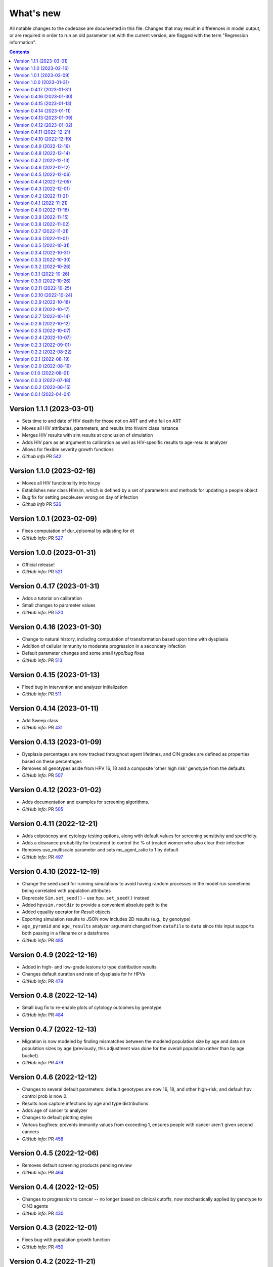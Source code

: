 ==========
What's new
==========

All notable changes to the codebase are documented in this file. Changes that may result in differences in model output, or are required in order to run an old parameter set with the current version, are flagged with the term "Regression information".

.. contents:: **Contents**
   :local:
   :depth: 1


Version 1.1.1 (2023-03-01)
---------------------------
- Sets time to and date of HIV death for those not on ART and who fail on ART
- Moves all HIV attributes, parameters, and results into hivsim class instance
- Merges HIV results with sim.results at conclusion of simulation
- Adds HIV pars as an argument to calibration as well as HIV-specific results to age-results analyzer
- Allows for flexible severity growth functions
- *Github info* PR `542 <https://github.com/amath-idm/hpvsim/pull/542>`__


Version 1.1.0 (2023-02-16)
---------------------------
- Moves all HIV functionality into hiv.py
- Establishes new class HIVsim, which is defined by a set of parameters and methods for updating a people object
- Bug fix for setting people.sev wrong on day of infection
- *Github info* PR `526 <https://github.com/amath-idm/hpvsim/pull/526>`__


Version 1.0.1 (2023-02-09)
---------------------------
- Fixes computation of dur_episomal by adjusting for dt
- *GitHub info*: PR `527 <https://github.com/amath-idm/hpvsim/pull/527>`__


Version 1.0.0 (2023-01-31)
---------------------------
- Official release!
- *GitHub info*: PR `521 <https://github.com/amath-idm/hpvsim/pull/521>`__


Version 0.4.17 (2023-01-31)
---------------------------
- Adds a tutorial on calibration
- Small changes to parameter values
- *GitHub info*: PR `520 <https://github.com/amath-idm/hpvsim/pull/520>`__


Version 0.4.16 (2023-01-30)
---------------------------
- Change to natural history, including computation of transformation based upon time with dysplasia
- Addition of cellular immunity to moderate progression in a secondary infection
- Default parameter changes and some small typo/bug fixes
- *GitHub info*: PR `513 <https://github.com/amath-idm/hpvsim/pull/513>`__


Version 0.4.15 (2023-01-13)
---------------------------
- Fixed bug in intervention and analyzer initialization
- *GitHub info*: PR `511 <https://github.com/amath-idm/hpvsim/pull/511>`__


Version 0.4.14 (2023-01-11)
---------------------------
- Add Sweep class
- *GitHub info*: PR `431 <https://github.com/amath-idm/hpvsim/pull/431>`__


Version 0.4.13 (2023-01-09)
---------------------------
- Dysplasia percentages are now tracked throughout agent lifetimes, and CIN grades are defined as properties based on these percentages
- Removes all genotypes aside from HPV 16, 18 and a composite 'other high risk' genotype from the defaults 
- *GitHub info*: PR `507 <https://github.com/amath-idm/hpvsim/pull/507>`__


Version 0.4.12 (2023-01-02)
---------------------------
- Adds documentation and examples for screening algorithms.
- *GitHub info*: PR `505 <https://github.com/amath-idm/hpvsim/pull/505>`__


Version 0.4.11 (2022-12-21)
---------------------------
- Adds colposcopy and cytology testing options, along with default values for screening sensitivity and specificity.
- Adds a clearance probability for treatment to control the % of treated women who also clear their infection
- Removes use_multiscale parameter and sets ms_agent_ratio to 1 by default
- *GitHub info*: PR `497 <https://github.com/amath-idm/hpvsim/pull/497>`__


Version 0.4.10 (2022-12-19)
---------------------------
- Change the seed used for running simulations to avoid having random processes in the model run sometimes being correlated with population attributes
- Deprecate ``Sim.set_seed()`` - use ``hpu.set_seed()`` instead
- Added ``hpvsim.rootdir`` to provide a convenient absolute path to the
- Added equality operator for `Result` objects
- Exporting simulation results to JSON now includes 2D results (e.g., by genotype)
- ``age_pyramid`` and ``age_results`` analyzer argument changed from ``datafile`` to ``data`` since this input supports both passing in a filename or a dataframe
- *GitHub info*: PR `485 <https://github.com/amath-idm/hpvsim/pull/485>`__


Version 0.4.9 (2022-12-16)
--------------------------
- Added in high- and low-grade lesions to type distribution results
- Changes default duration and rate of dysplasia for hr HPVs
- *GitHub info*: PR `479 <https://github.com/amath-idm/hpvsim/pull/482>`__


Version 0.4.8 (2022-12-14)
--------------------------
- Small bug fix to re-enable plots of cytology outcomes by genotype
- *GitHub info*: PR `484 <https://github.com/amath-idm/hpvsim/pull/484>`__


Version 0.4.7 (2022-12-13)
--------------------------
- Migration is now modeled by finding mismatches between the modeled population size by age and data on population sizes by age (previously, this adjustment was done for the overall population rather than by age bucket).
- *GitHub info*: PR `479 <https://github.com/amath-idm/hpvsim/pull/479>`__


Version 0.4.6 (2022-12-12)
--------------------------
- Changes to several default parameters: default genotypes are now 16, 18, and other high-risk; and default hpv control prob is now 0.
- Results now capture infections by age and type distributions.
- Adds age of cancer to analyzer
- Changes to default plotting styles
- Various bugfixes: prevents immunity values from exceeding 1, ensures people with cancer aren't given second cancers
- *GitHub info*: PR `458 <https://github.com/amath-idm/hpvsim/pull/458>`__


Version 0.4.5 (2022-12-06)
--------------------------
- Removes default screening products pending review
- *GitHub info*: PR `464 <https://github.com/amath-idm/hpvsim/pull/464>`__


Version 0.4.4 (2022-12-05)
--------------------------
- Changes to progression to cancer -- no longer based on clinical cutoffs, now stochastically applied by genotype to CIN3 agents
- *GitHub info*: PR `430 <https://github.com/amath-idm/hpvsim/pull/430>`__


Version 0.4.3 (2022-12-01)
--------------------------
- Fixes bug with population growth function
- *GitHub info*: PR `459 <https://github.com/amath-idm/hpvsim/pull/459>`__


Version 0.4.2 (2022-11-21)
--------------------------
- Changes to parameterization of immunity
- *GitHub info*: PR `425 <https://github.com/amath-idm/hpvsim/pull/425>`__


Version 0.4.1 (2022-11-21)
--------------------------
- Fixes age of migration
- Adds scale parameter for vital dynamics
- *GitHub info*: PR `423 <https://github.com/amath-idm/hpvsim/pull/423>`__


Version 0.4.0 (2022-11-16)
--------------------------
- Adds merge method for scenarios and fixes printing bugs
- *GitHub info*: PR `422 <https://github.com/amath-idm/hpvsim/pull/422>`__


Version 0.3.9 (2022-11-15)
--------------------------
- Simplifies genotype initialization, adds checks for HIV runs.
- Since the last release, changes were also made to virological clearance rates for people receiving treatment - previously all treated people would clear infection, but now some may control latently instead.
- *GitHub info*: PRs `421 <https://github.com/amath-idm/hpvsim/pull/421>`__ and `420 <https://github.com/amath-idm/hpvsim/pull/420>`__


Version 0.3.8 (2022-11-02)
--------------------------
- Store treatment properties as part of sim.people
- *GitHub info*: PR `413 <https://github.com/amath-idm/hpvsim/pull/413>`__


Version 0.3.7 (2022-11-01)
--------------------------
- Fix to ensure consistent results for the number of txvx doses 
- *GitHub info*: PR `411 <https://github.com/amath-idm/hpvsim/pull/411>`__


Version 0.3.6 (2022-11-01)
--------------------------
- Fix bug related to screening eligibility. NB, this has a sizeable impact on results - screening strategies will be much more effective after this fix. 
- *GitHub info*: PR `396 <https://github.com/amath-idm/hpvsim/pull/396>`__


Version 0.3.5 (2022-10-31)
--------------------------
- Store stocks related to interventions
- *GitHub info*: PR `395 <https://github.com/amath-idm/hpvsim/pull/395>`__


Version 0.3.4 (2022-10-31)
--------------------------
- Bugfixes for therapeutic vaccination
- *GitHub info*: PR `394 <https://github.com/amath-idm/hpvsim/pull/394>`__


Version 0.3.3 (2022-10-30)
--------------------------
- Changes to therapeautic vaccine efficacy assumptions
- *GitHub info*: PR `393 <https://github.com/amath-idm/hpvsim/pull/393>`__


Version 0.3.2 (2022-10-26)
--------------------------
- Additional tutorials and minor release tidying
- *GitHub info*: PR `380 <https://github.com/amath-idm/hpvsim/pull/380>`__


Version 0.3.1 (2022-10-26)
--------------------------
- Fixes bug with screening
- Increases coverage of baseline test
- *GitHub info*: PR `373 <https://github.com/amath-idm/hpvsim/pull/373>`__


Version 0.3.0 (2022-10-26)
--------------------------
- Implements multiscale modeling
- Minor release tidying
- *GitHub info*: PR `365 <https://github.com/amath-idm/hpvsim/pull/365>`__


Version 0.2.11 (2022-10-25)
---------------------------
- Changes the way dates of HPV clearance are assigned to use durations sampled
- *GitHub info*: PR `374 <https://github.com/amath-idm/hpvsim/pull/374>`__


Version 0.2.10 (2022-10-24)
---------------------------
- Fixes bug with treatment
- *GitHub info*: PR `354 <https://github.com/amath-idm/hpvsim/pull/354>`__


Version 0.2.9 (2022-10-18)
--------------------------
- Prevents infectious people from being passed to People.infect()
- Fixes bugs with initialization within scenario runs 
- Remove ununsed prevalence results
- *GitHub info*: PR `338 <https://github.com/amath-idm/hpvsim/pull/345>`__


Version 0.2.8 (2022-10-17)
--------------------------
- Fixes bug with intervention year interpolation
- Changes reactivation probabilities to annual, not per time step
- Refactor prognoses calls
- *GitHub info*: PR `338 <https://github.com/amath-idm/hpvsim/pull/338>`__



Version 0.2.7 (2022-10-14)
--------------------------
- Adds robust relative paths via ``hpv.datadir``
- *GitHub info*: PR `333 <https://github.com/amath-idm/hpvsim/pull/333>`__


Version 0.2.6 (2022-10-12)
--------------------------
- Removes Numba since slower for small sims and only 10% faster for large sims.
- Moves functions from ``utils.py`` into ``people.py``, ``sim.py``, and ``population.py``.
- *GitHub info*: PR `326 <https://github.com/amath-idm/hpvsim/pull/326>`__


Version 0.2.5 (2022-10-07)
--------------------------
- Adds people filtering (NB: not used, and later removed).
- Fixes bug with ``print(sim)`` not working.
- Adds baseline tests.
- *GitHub info*: PR `310 <https://github.com/amath-idm/hpvsim/pull/310>`__


Version 0.2.4 (2022-10-07)
--------------------------
- Changes to dysplasia progression parameterization
- Adds a new implementation of HPV natural history for HIV positive women 
- Note: HIV was added since the previous version
- *GitHub info*: PR `304 <https://github.com/amath-idm/hpvsim/pull/304>`__


Version 0.2.3 (2022-09-01)
--------------------------
- Adds a ``use_migration`` parameter that activates immigration/emigration to ensure population sizes line up with data.
- Adds simple data versioning.
- *GitHub info*: PR `279 <https://github.com/amath-idm/hpvsim/pull/279>`__


Version 0.2.2 (2022-08-22)
--------------------------
- Separates out the ``Calibration`` class into a separate file and to no longer inherit from ``Analyzer``. Functionality is unchanged.
- *GitHub info*: PR `255 <https://github.com/amath-idm/hpvsim/pull/255>`__


Version 0.2.1 (2022-08-19)
--------------------------
- Improves calibration to enable support for MySQL.
- Fixes plotting bug.
- *GitHub info*: PR `253 <https://github.com/amath-idm/hpvsim/pull/253>`__


Version 0.2.0 (2022-08-19)
--------------------------
- Fixed tests and data loading logic.
- *GitHub info*: PR `251 <https://github.com/amath-idm/hpvsim/pull/251>`__


Version 0.1.0 (2022-08-01)
--------------------------
- Updated calibration.
- *GitHub info*: PR `215 <https://github.com/amath-idm/hpvsim/pull/215>`__


Version 0.0.3 (2022-07-18)
--------------------------
- Updated data loading scripts.
- *GitHub info*: PR `156 <https://github.com/amath-idm/hpvsim/pull/156>`__


Version 0.0.2 (2022-06-15)
--------------------------
- Made into a Python module.
- *GitHub info*: PR `64 <https://github.com/amath-idm/hpvsim/pull/64>`__


Version 0.0.1 (2022-04-04)
--------------------------
- Initial version.
